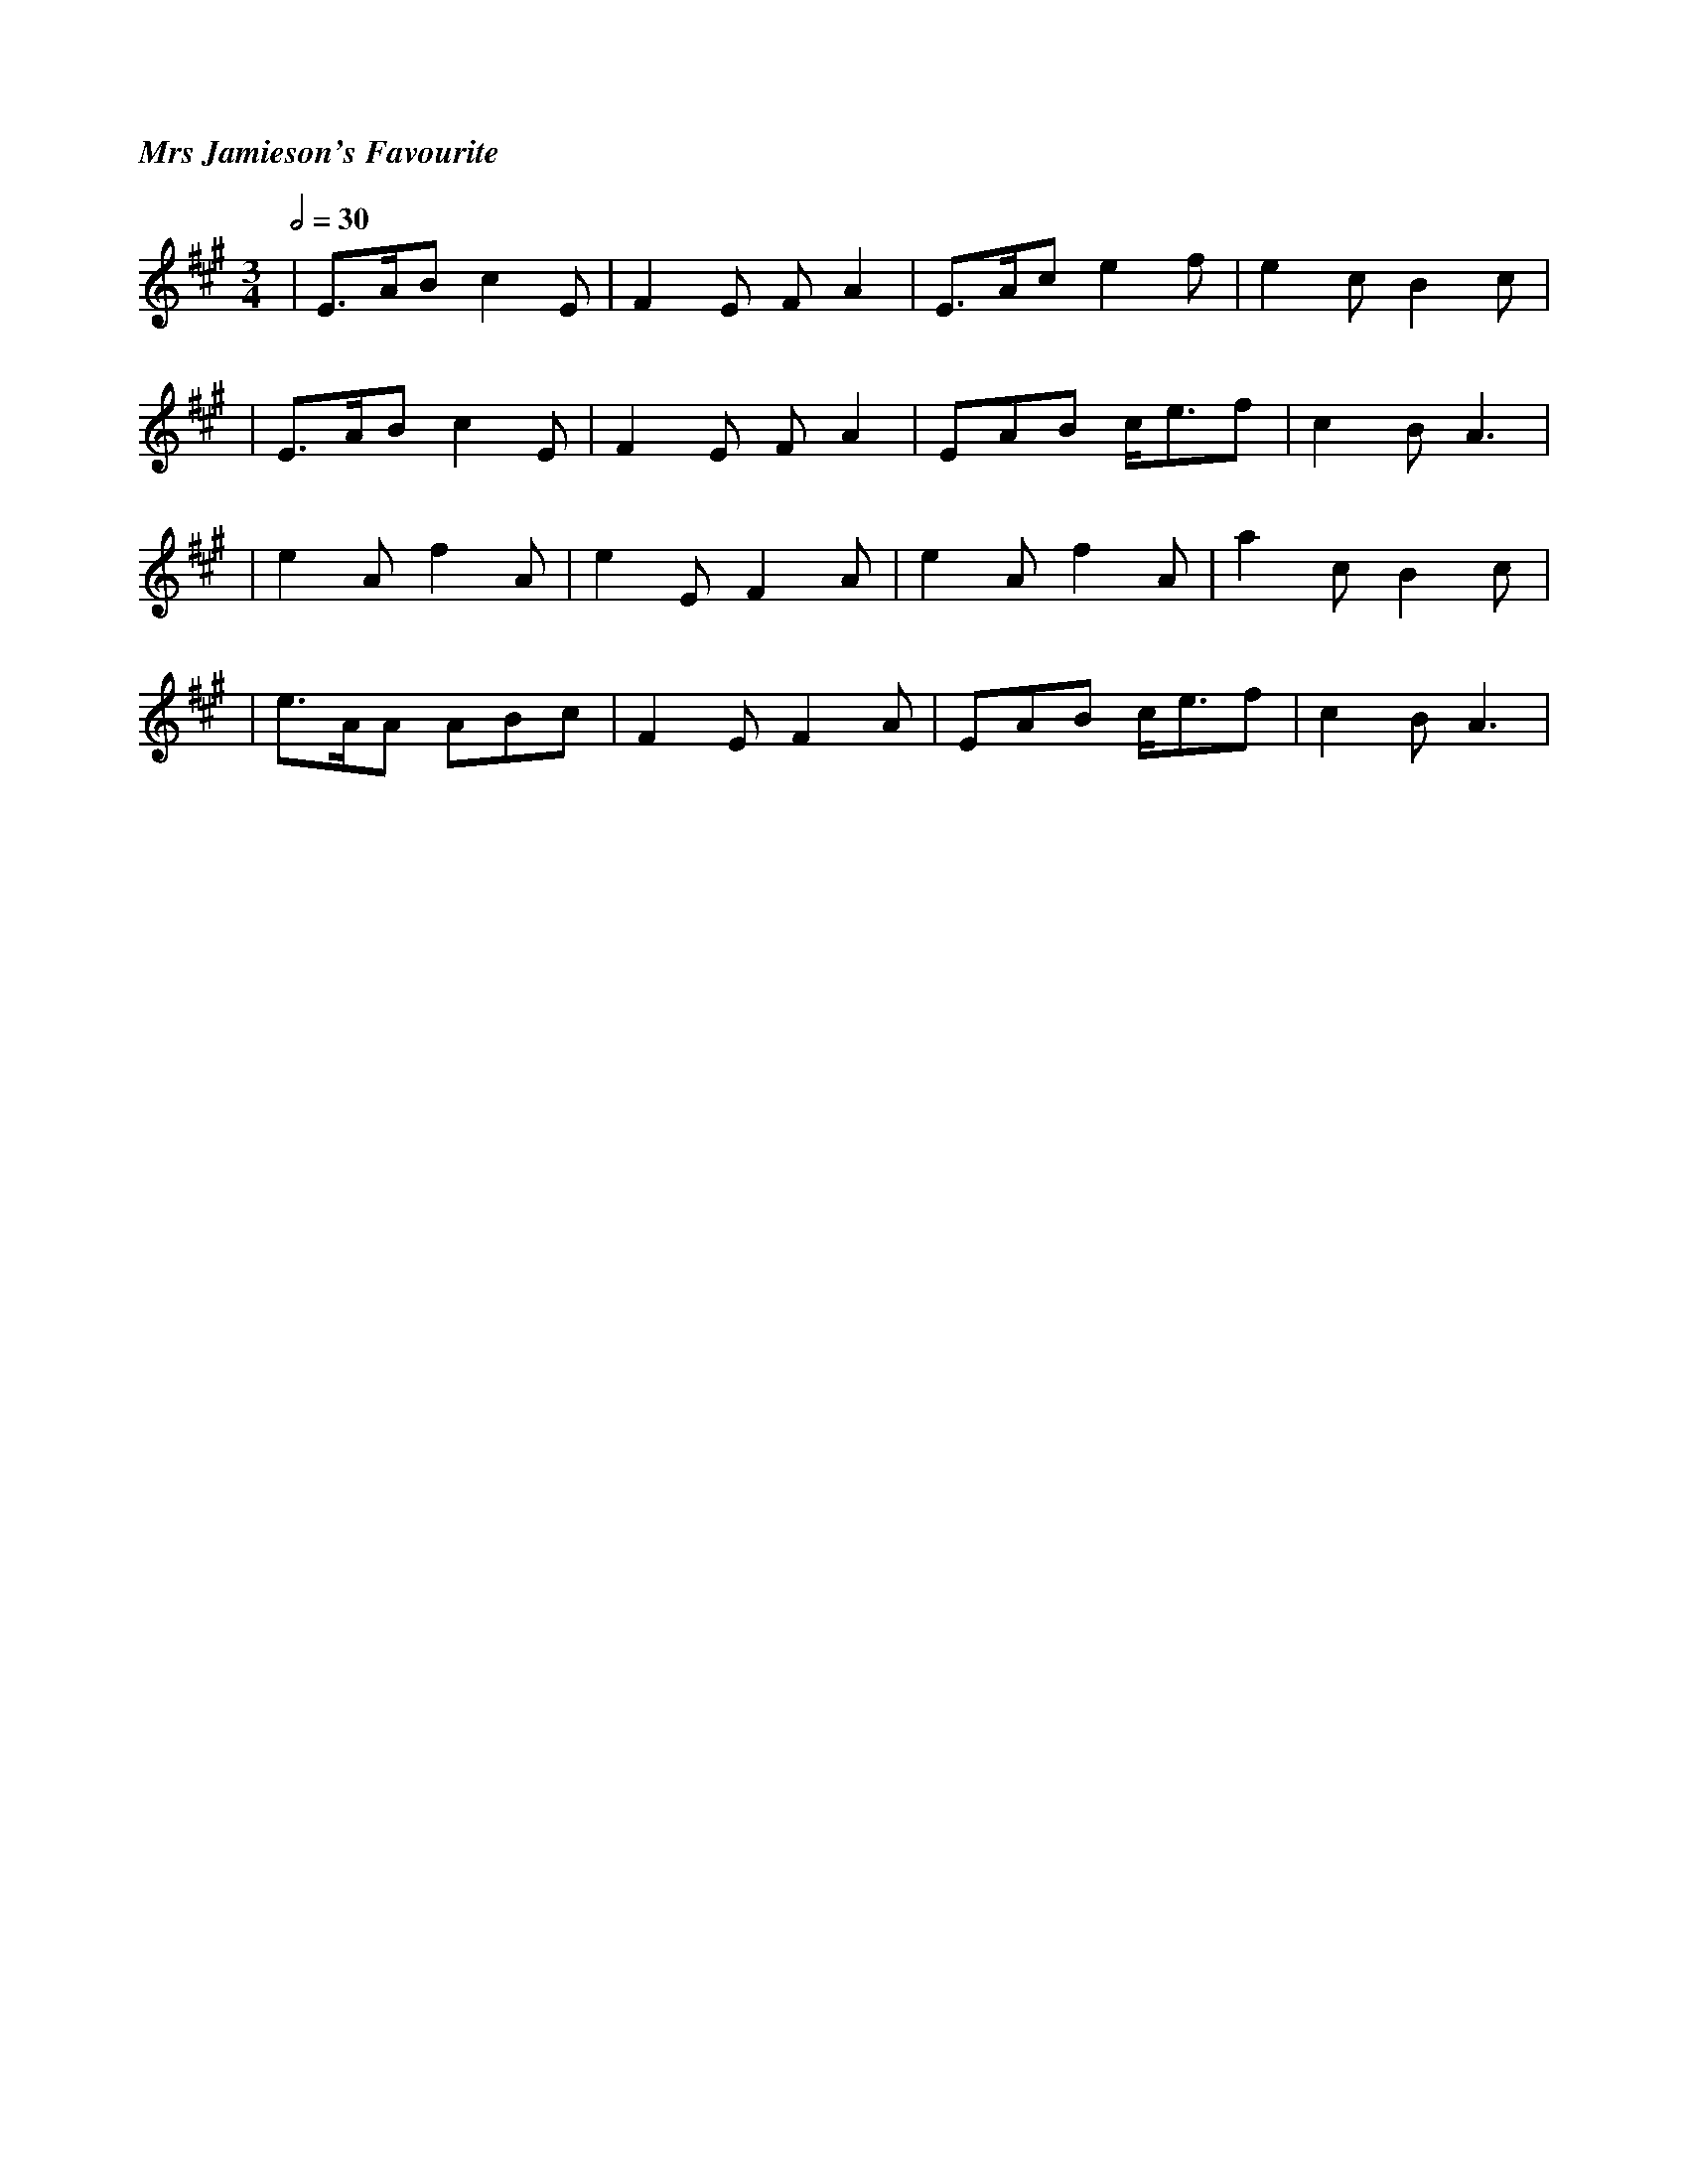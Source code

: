 %%titlefont Times-Bold-Italic 16
%%titleleft true
X: 1
T: Mrs Jamieson's Favourite
R: waltz
M: 3/4
L: 1/8
Q:1/2=30
K: Amaj
|E>AB c2E |F2E FA2 |E>Ac e2f |e2c B2c |
|E>AB c2E |F2E FA2 |EAB c<ef |c2B A3  |
|e2A f2A  |e2E F2A |e2A f2A  |a2c B2c |
|e>AA ABc |F2E F2A |EAB c<ef |c2BA3   |
